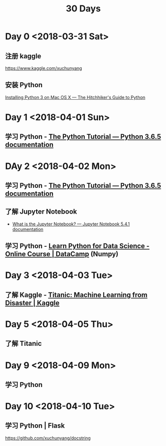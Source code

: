#+TITLE: 30 Days

* Day 0 <2018-03-31 Sat>

** 注册 kaggle

https://www.kaggle.com/xuchunyang

** 安装 Python

[[http://docs.python-guide.org/en/latest/starting/install3/osx/#install3-osx][Installing Python 3 on Mac OS X — The Hitchhiker's Guide to Python]]

* Day 1 <2018-04-01 Sun>

** 学习 Python - [[https://docs.python.org/3/tutorial/index.html][The Python Tutorial — Python 3.6.5 documentation]]

* DAy 2 <2018-04-02 Mon>

** 学习 Python - [[https://docs.python.org/3/tutorial/index.html][The Python Tutorial — Python 3.6.5 documentation]]

** 了解 Jupyter Notebook

- [[https://jupyter-notebook.readthedocs.io/en/stable/examples/Notebook/What%2520is%2520the%2520Jupyter%2520Notebook.html][What is the Jupyter Notebook? — Jupyter Notebook 5.4.1 documentation]]

** 学习 Python - [[https://www.datacamp.com/courses/intro-to-python-for-data-science][Learn Python for Data Science - Online Course | DataCamp]] (Numpy)

* Day 3 <2018-04-03 Tue>

** 了解 Kaggle - [[https://www.kaggle.com/c/titanic][Titanic: Machine Learning from Disaster | Kaggle]]

* Day 5 <2018-04-05 Thu>

** 了解 Titanic

* Day 9 <2018-04-09 Mon>

** 学习 Python

* Day 10 <2018-04-10 Tue>

** 学习 Python | Flask

https://github.com/xuchunyang/docstring
